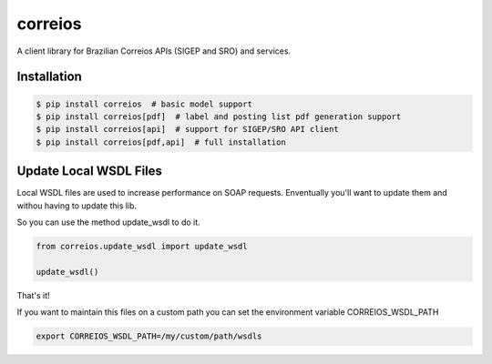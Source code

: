 correios
========

.. image:: https://img.shields.io/pypi/v/correios.svg
    :target: https://pypi.python.org/pypi/correios
    :alt: Latest PyPI version

.. image:: https://travis-ci.org/olist/correios.png
   :target: https://travis-ci.org/olist/correios
   :alt: Latest Travis CI build status

.. image:: https://codecov.io/gh/olist/correios/branch/master/graph/badge.svg
   :target: https://codecov.io/gh/olist/correios
   :alt: Latest coverage status

A client library for Brazilian Correios APIs (SIGEP and SRO) and services.


Installation
------------

.. code-block::

   $ pip install correios  # basic model support
   $ pip install correios[pdf]  # label and posting list pdf generation support
   $ pip install correios[api]  # support for SIGEP/SRO API client
   $ pip install correios[pdf,api]  # full installation


Update Local WSDL Files
-----------------------

Local WSDL files are used to increase performance on SOAP requests. Enventually
you'll want to update them and withou having to update this lib.

So you can use the method update_wsdl to do it.

.. code-block::

   from correios.update_wsdl import update_wsdl

   update_wsdl()

That's it!

If you want to maintain this files on a custom path you can set the environment
variable CORREIOS_WSDL_PATH

.. code-block::

  export CORREIOS_WSDL_PATH=/my/custom/path/wsdls



